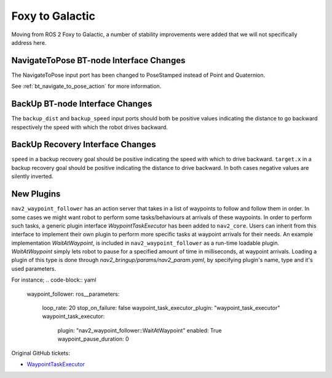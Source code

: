 .. _foxy_migration:

Foxy to Galactic
################

Moving from ROS 2 Foxy to Galactic, a number of stability improvements were added that we will not specifically address here.

NavigateToPose BT-node Interface Changes
****************************************

The NavigateToPose input port has been changed to PoseStamped instead of Point and Quaternion.

See :ref:`bt_navigate_to_pose_action` for more information.

BackUp BT-node Interface Changes
********************************

The ``backup_dist`` and ``backup_speed`` input ports should both be positive values indicating the distance to go backward respectively the speed with which the robot drives backward.

BackUp Recovery Interface Changes
*********************************

``speed`` in a backup recovery goal should be positive indicating the speed with which to drive backward.
``target.x`` in a backup recovery goal should be positive indicating the distance to drive backward.
In both cases negative values are silently inverted.

New Plugins
***********

``nav2_waypoint_follower`` has an action server that takes in a list of waypoints to follow and follow them in order. In some cases we might want robot to 
perform some tasks/behaviours at arrivals of these waypoints. In order to perform such tasks, a generic plugin interface `WaypointTaskExecutor` has been added to ``nav2_core``.
Users can inherit from this interface to implement their own plugin to perform more specific tasks at waypoint arrivals for their needs. An example implementation `WaitAtWaypoint`, is included in 
``nav2_waypoint_follower`` as a run-time loadable plugin. `WaitAtWaypoint` simply lets robot to pause for a specified amount of time in milliseconds, at waypoint arrivals. Loading a plugin of this type
is done through `nav2_bringup/params/nav2_param.yaml`, by specifying plugin's name, type and it's used parameters. 

For instance; 
.. code-block:: yaml

    waypoint_follower:
    ros__parameters:
        loop_rate: 20
        stop_on_failure: false
        waypoint_task_executor_plugin: "waypoint_task_executor"   
        waypoint_task_executor:
            plugin: "nav2_waypoint_follower::WaitAtWaypoint"
            enabled: True
            waypoint_pause_duration: 0

Original GitHub tickets:

- `WaypointTaskExecutor <https://github.com/ros-planning/navigation2/pull/1993>`_

